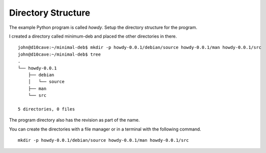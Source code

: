 Directory Structure
===================

The example Python program is called `howdy`. Setup the directory structure for
the program.

I created a directory called minimum-deb and placed the other directories in
there.
::

	john@d10cave:~/minimal-deb$ mkdir -p howdy-0.0.1/debian/source howdy-0.0.1/man howdy-0.0.1/src
	john@d10cave:~/minimal-deb$ tree
	.
	└── howdy-0.0.1
	    ├── debian
	    │   └── source
	    ├── man
	    └── src

	5 directories, 0 files

The program directory also has the revision as part of the name.

You can create the directories with a file manager or in a terminal with the
following command.
::

  mkdir -p howdy-0.0.1/debian/source howdy-0.0.1/man howdy-0.0.1/src
